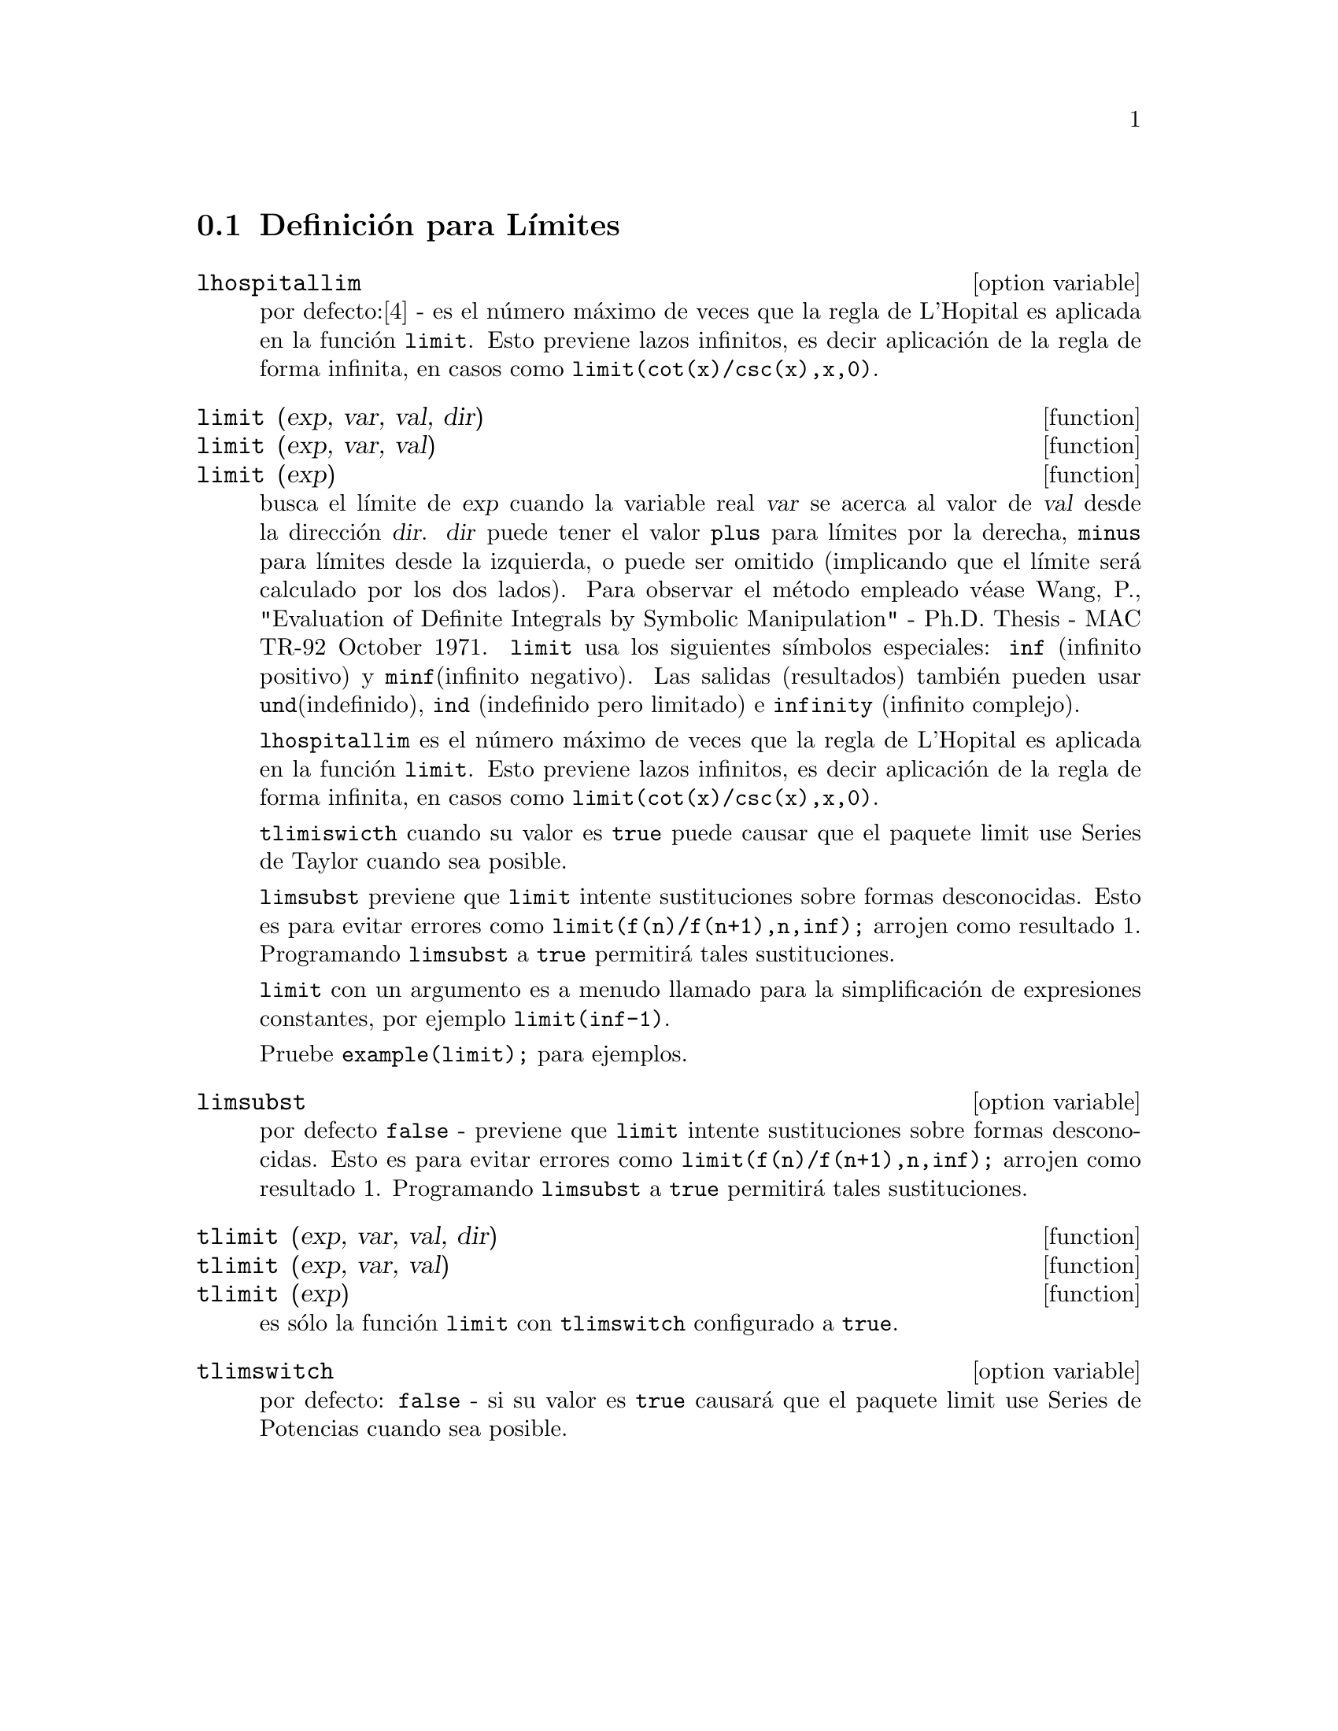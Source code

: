 @menu
* Definici@'on para L@'{@dotless{i}}mites::      
@end menu

@node Definici@'on para L@'{@dotless{i}}mites,  ,L@'{@dotless{i}}mites,L@'{@dotless{i}}mites 

@section Definici@'on para L@'{@dotless{i}}mites

@defvr {option variable} lhospitallim

por defecto:[4] - es el n@'umero m@'aximo de veces que la regla de
L'Hopital es aplicada en la funci@'on @code{limit}. Esto previene lazos infinitos, es decir aplicaci@'on de la regla de forma infinita, en casos como
@code{limit(cot(x)/csc(x),x,0)}.

@end defvr

@deffn {function} limit (exp, var, val, dir)
@deffnx {function} limit (exp, var, val)
@deffnx {function} limit (exp)

busca el l@'{@dotless{i}}mite de @var{exp} cuando la variable real @var{var} se acerca al valor de @var{val} desde la direcci@'on @var{dir}. @var{dir}  puede tener el valor @code{plus} para l@'{@dotless{i}}mites por la derecha, @code{minus} para l@'{@dotless{i}}mites desde la izquierda, o puede ser omitido (implicando que el l@'{@dotless{i}}mite ser@'a calculado por los dos lados). Para observar el m@'etodo empleado v@'ease  Wang, P., "Evaluation of Definite Integrals by Symbolic Manipulation" - Ph.D. Thesis - MAC TR-92 October 1971. @code{limit} usa los siguientes s@'{@dotless{i}}mbolos especiales: @code{inf} (infinito positivo) y @code{minf}(infinito
negativo). Las salidas (resultados) tambi@'en pueden usar  @code{und}(indefinido), @code{ind} (indefinido pero limitado) e @code{infinity} (infinito complejo). 


@code{lhospitallim} es el n@'umero m@'aximo de veces que la regla de
L'Hopital es aplicada en la funci@'on @code{limit}. Esto previene lazos infinitos, es decir aplicaci@'on de la regla de forma infinita, en casos como
@code{limit(cot(x)/csc(x),x,0)}.

@code{tlimiswicth} cuando su valor es @code{true} puede causar que el paquete limit use Series de Taylor cuando sea posible.

@code{limsubst} previene que @code{limit} intente sustituciones sobre
formas desconocidas. Esto es para evitar errores como @code{limit(f(n)/f(n+1),n,inf);} arrojen como resultado 1. Programando @code{limsubst} a @code{true} permitir@'a tales sustituciones. 

@code{limit} con un argumento es a menudo llamado para la simplificaci@'on de expresiones constantes, por ejemplo @code{limit(inf-1)}. 

Pruebe @code{example(limit);} para ejemplos. 

@end deffn

@defvr {option variable} limsubst

por defecto @code{false} - previene que @code{limit} intente sustituciones sobre formas desconocidas. Esto es para evitar errores como @code{limit(f(n)/f(n+1),n,inf);} arrojen como resultado 1. Programando @code{limsubst} a @code{true} permitir@'a tales sustituciones. 

@end defvr

@deffn {function} tlimit (exp, var, val, dir)
@deffnx {function} tlimit (exp, var, val)
@deffnx {function} tlimit (exp)
es s@'olo la funci@'on @code{limit} con @code{tlimswitch} configurado
a @code{true}. 

@end deffn

@defvr {option variable} tlimswitch
por defecto: @code{false} - si su valor es @code{true} causar@'a que el
paquete limit use Series de Potencias cuando sea posible. 

@end defvr

